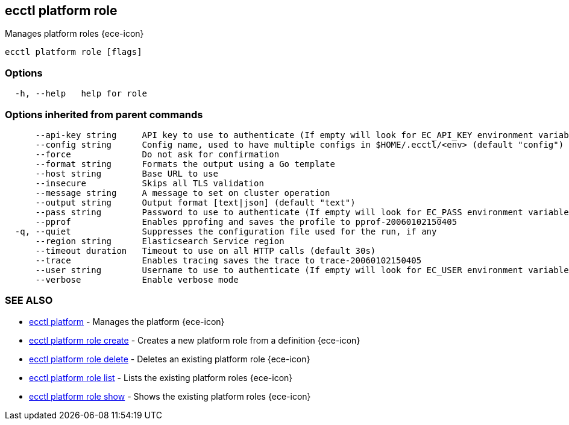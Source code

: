 [#ecctl_platform_role]
== ecctl platform role

Manages platform roles {ece-icon}

----
ecctl platform role [flags]
----

[float]
=== Options

----
  -h, --help   help for role
----

[float]
=== Options inherited from parent commands

----
      --api-key string     API key to use to authenticate (If empty will look for EC_API_KEY environment variable)
      --config string      Config name, used to have multiple configs in $HOME/.ecctl/<env> (default "config")
      --force              Do not ask for confirmation
      --format string      Formats the output using a Go template
      --host string        Base URL to use
      --insecure           Skips all TLS validation
      --message string     A message to set on cluster operation
      --output string      Output format [text|json] (default "text")
      --pass string        Password to use to authenticate (If empty will look for EC_PASS environment variable)
      --pprof              Enables pprofing and saves the profile to pprof-20060102150405
  -q, --quiet              Suppresses the configuration file used for the run, if any
      --region string      Elasticsearch Service region
      --timeout duration   Timeout to use on all HTTP calls (default 30s)
      --trace              Enables tracing saves the trace to trace-20060102150405
      --user string        Username to use to authenticate (If empty will look for EC_USER environment variable)
      --verbose            Enable verbose mode
----

[float]
=== SEE ALSO

* xref:ecctl_platform[ecctl platform]	 - Manages the platform {ece-icon}
* xref:ecctl_platform_role_create[ecctl platform role create]	 - Creates a new platform role from a definition {ece-icon}
* xref:ecctl_platform_role_delete[ecctl platform role delete]	 - Deletes an existing platform role {ece-icon}
* xref:ecctl_platform_role_list[ecctl platform role list]	 - Lists the existing platform roles {ece-icon}
* xref:ecctl_platform_role_show[ecctl platform role show]	 - Shows the existing platform roles {ece-icon}
